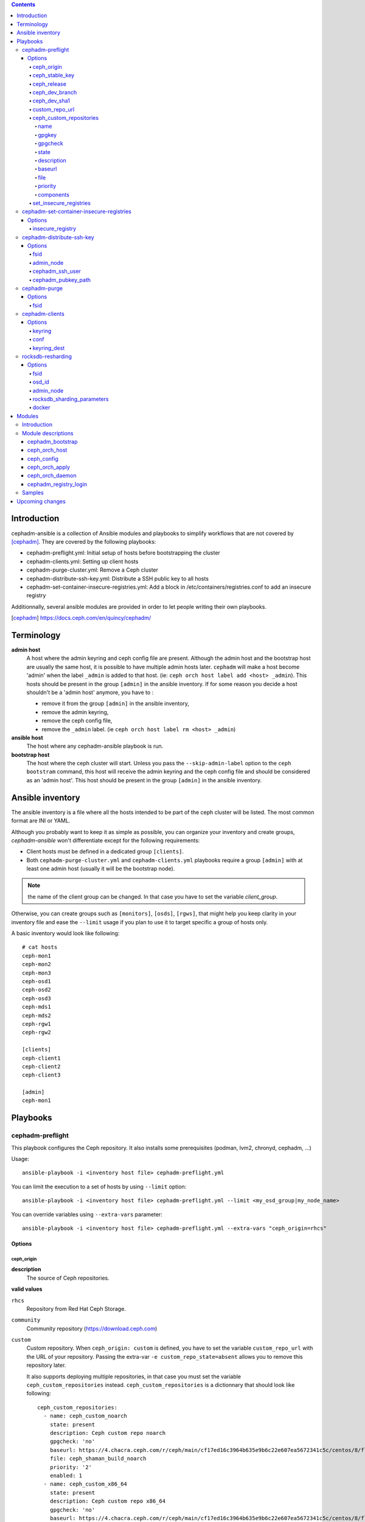 .. contents::

Introduction
------------

cephadm-ansible is a collection of Ansible modules and playbooks to simplify
workflows that are not covered by [cephadm]_. They are covered by the following playbooks:

* cephadm-preflight.yml: Initial setup of hosts before bootstrapping the cluster
* cephadm-clients.yml: Setting up client hosts
* cephadm-purge-cluster.yml: Remove a Ceph cluster
* cephadm-distribute-ssh-key.yml: Distribute a SSH public key to all hosts
* cephadm-set-container-insecure-registries.yml: Add a block in /etc/containers/registries.conf to add an insecure registry

Additionnally, several ansible modules are provided in order to let people writing their own playbooks.


.. [cephadm] https://docs.ceph.com/en/quincy/cephadm/

Terminology
-----------

**admin host**
  A host where the admin keyring and ceph config file are present. Although the admin host and the bootstrap host are usually the same host, it is possible to have multiple admin hosts later.
  ``cephadm`` will make a host become 'admin' when the label ``_admin`` is added to that host. (ie: ``ceph orch host label add <host> _admin``).
  This hosts should be present in the group ``[admin]`` in the ansible inventory.
  If for some reason you decide a host shouldn't be a 'admin host' anymore, you have to :

  * remove it from the group ``[admin]`` in the ansible inventory,
  * remove the admin keyring,
  * remove the ceph config file,
  * remove the ``_admin`` label. (ie ``ceph orch host label rm <host> _admin``)


**ansible host**
  The host where any cephadm-ansible playbook is run.

**bootstrap host**
  The host where the ceph cluster will start. Unless you pass the ``--skip-admin-label`` option to the ``ceph bootstram`` command, this host will receive the admin keyring and the ceph config file and should be considered as an 'admin host'.
  This host should be present in the group ``[admin]`` in the ansible inventory.


Ansible inventory
-----------------
The ansible inventory is a file where all the hosts intended to be part of the ceph cluster will be listed.
The most common format are INI or YAML.

Although you probably want to keep it as simple as possible, you can organize your inventory and create groups, `cephadm-ansible` won't differentiate except for the following requirements:

* Client hosts must be defined in a dedicated group ``[clients]``.
* Both ``cephadm-purge-cluster.yml`` and ``cephadm-clients.yml`` playbooks require a group ``[admin]`` with at least one admin host (usually it will be the bootstrap node).

.. note:: the name of the client group can be changed. In that case you have to set the variable `client_group`.

Otherwise, you can create groups such as ``[monitors]``, ``[osds]``, ``[rgws]``, that might help you keep clarity in your inventory file and ease the ``--limit`` usage if you plan to use it to target specific a group of hosts only.

A basic inventory would look like following::

   # cat hosts
   ceph-mon1
   ceph-mon2
   ceph-mon3
   ceph-osd1
   ceph-osd2
   ceph-osd3
   ceph-mds1
   ceph-mds2
   ceph-rgw1
   ceph-rgw2

   [clients]
   ceph-client1
   ceph-client2
   ceph-client3

   [admin]
   ceph-mon1


Playbooks
---------

cephadm-preflight
=================

This playbook configures the Ceph repository.
It also installs some prerequisites (podman, lvm2, chronyd, cephadm, ...)

Usage::

   ansible-playbook -i <inventory host file> cephadm-preflight.yml


You can limit the execution to a set of hosts by using ``--limit`` option::

   ansible-playbook -i <inventory host file> cephadm-preflight.yml --limit <my_osd_group|my_node_name>


You can override variables using ``--extra-vars`` parameter::


   ansible-playbook -i <inventory host file> cephadm-preflight.yml --extra-vars "ceph_origin=rhcs"



Options
+++++++

ceph_origin
~~~~~~~~~~~
**description**
  The source of Ceph repositories.


**valid values**

``rhcs``
  Repository from Red Hat Ceph Storage.
``community``
  Community repository (https://download.ceph.com)
``custom``
  Custom repository.
  When ``ceph_origin: custom`` is defined, you have to set the variable ``custom_repo_url`` with the URL of your repository.
  Passing the extra-var ``-e custom_repo_state=absent`` allows you to remove this repository later.

  It also supports deploying multiple repositories, in that case you must set the variable ``ceph_custom_repositories`` instead.
  ``ceph_custom_repositories`` is a dictionnary that should look like following::

    ceph_custom_repositories:
      - name: ceph_custom_noarch
        state: present
        description: Ceph custom repo noarch
        gpgcheck: 'no'
        baseurl: https://4.chacra.ceph.com/r/ceph/main/cf17ed16c3964b635e9b6c22e607ea5672341c5c/centos/8/flavors/default/noarch
        file: ceph_shaman_build_noarch
        priority: '2'
        enabled: 1
      - name: ceph_custom_x86_64
        state: present
        description: Ceph custom repo x86_64
        gpgcheck: 'no'
        baseurl: https://4.chacra.ceph.com/r/ceph/main/cf17ed16c3964b635e9b6c22e607ea5672341c5c/centos/8/flavors/default/x86_64
        file: ceph_shaman_build_x86_64
        priority: '2'
        enabled: 1

  Given that the definition is more complex, you might want to define it as a group_vars/host_vars rather than as an extra-var::

    $ cat group_vars/all
    ---
    ceph_custom_repositories:
      - name: ceph_custom_noarch
        state: present
        description: Ceph custom repo noarch
        gpgcheck: 'no'
        baseurl: https://4.chacra.ceph.com/r/ceph/main/cf17ed16c3964b635e9b6c22e607ea5672341c5c/centos/8/flavors/default/noarch
        file: ceph_shaman_build_noarch
        priority: '2'
        enabled: 1
      - name: ceph_custom_x86_64
        state: present
        description: Ceph custom repo x86_64
        gpgcheck: 'no'
        baseurl: https://4.chacra.ceph.com/r/ceph/main/cf17ed16c3964b635e9b6c22e607ea5672341c5c/centos/8/flavors/default/x86_64
        file: ceph_shaman_build_x86_64
        priority: '2'
        enabled: 1


``shaman``
  Devel repository.

**default**
  "community"

ceph_stable_key
~~~~~~~~~~~~~~~~
**description**
  URL to the gpg key.

**default**
  https://download.ceph.com/keys/release.asc

ceph_release
~~~~~~~~~~~~
**description**
  The release of Ceph.

**default**
  Corresponding Ceph release.

ceph_dev_branch
~~~~~~~~~~~~~~~
**description**
  The development branch to be used in shaman when `ceph_origin` is 'shaman'.

**default**
  "main"

ceph_dev_sha1
~~~~~~~~~~~~~
**description**
  The sha1 corresponding to the build to be used when `ceph_origin` is 'shaman'.

**default**
  "latest"

custom_repo_url
~~~~~~~~~~~~~~~
**description**
  The url of the repository when ``ceph_origin`` is 'custom'.
  Mutually exclusive with ``ceph_custom_repositories``.

ceph_custom_repositories
~~~~~~~~~~~~~~~~~~~~~~~~

This variable is a list.
Mutually exclusive with ``custom_repo_url``.
The following options can be specified for each element that represents a repository to be set up:

name
####
**description**
  The name of the repository.

gpgkey
######
**description**
  The url of the gpg key corresponding to the repository being set up.

gpgcheck
########
**description**
  Whether gpgcheck has to be performed.

state
#####
**description**
  Whether this repository has to be present or absent. (Default: present)

description
###########
**description**
  A short repository description

baseurl
#######
**description**
  The url of the repository pointing to the location where 'repodata' directory lives.

file
####
**description**
  The filename Ansible will use to write the repository file.

priority
########
**description**
  The priority of this repository.

components
##########
**description**
  This is a Debian OS-based family parameter only.
  The components of this ubuntu/debian repository.


Example::

  ceph_custom_repositories:
    - name: ceph_custom_noarch
      state: present
      description: Ceph custom repo noarch
      gpgcheck: 'no'
      baseurl: https://4.chacra.ceph.com/r/ceph/main/cf17ed16c3964b635e9b6c22e607ea5672341c5c/centos/8/flavors/default/noarch
      file: ceph_shaman_build_noarch
      priority: '2'
    - name: ceph_custom_x86_64
      state: present
      description: Ceph custom repo x86_64
      gpgcheck: 'no'
      baseurl: https://4.chacra.ceph.com/r/ceph/main/cf17ed16c3964b635e9b6c22e607ea5672341c5c/centos/8/flavors/default/x86_64
      file: ceph_shaman_build_x86_64
      priority: '2'

set_insecure_registries
~~~~~~~~~~~~~~~~~~~~~~~
**description**
  Whether ``cephadm-preflight.yml`` playbook will call ``cephadm-set-container-insecure-registries.yml`` to add an insecure registry in ``/etc/containers/registries.conf``.
  ``insecure_registry`` option must be passed (-e insecure_registry=<registry url>)

**default**
  false

cephadm-set-container-insecure-registries
=========================================

This playbook adds a block in ``/etc/containers/registries.conf`` in order to allow an insecure registry to be used.

Usage::

   ansible-playbook -i <inventory host file> cephadm-set-container-insecure-registries.yml -e insecure_registry=<registry url>



Options
+++++++

insecure_registry
~~~~~~~~~~~~~~~~~
**description**
  The address of the insecure registry to be added to ``/etc/containers/registries.conf``.

**default**
  No default.

cephadm-distribute-ssh-key
==========================

This playbook distributes an SSH public key over all hosts present in the inventory.
The key to be copied will be read from a file specified at the path defined in ``cephadm_pubkey_path`` **from the Ansible controller host**.
If ``cephadm_pubkey_path`` is unset, the playbook will assume it is supposed to get it from the command ``cephadm get-pub-key``.

Usage::

  ansible-playbook -i <inventory host file> cephadm-distribute-ssh-key.yml -e admin_node=ceph-node01 -e cephadm_pubkey_path=/home/cephadm/ceph.key

Options
+++++++

fsid
~~~~
**description**
  The fsid of the Ceph cluster.

admin_node
~~~~~~~~~~
**description**
  The name of a node with enough privileges to call `cephadm get-pub-key` command.
  (usually the bootstrap node).

cephadm_ssh_user
~~~~~~~~~~~~~~~~
**description**
  The ssh username on remote hosts that will be used by ``cephadm``.

cephadm_pubkey_path
~~~~~~~~~~~~~~~~~~~
**description**
  Full path name of the ssh public key file **on the ansible controller host**.



cephadm-purge
=============

This playbook purges a Ceph cluster managed with cephadm

You must define a group ``[admin]`` in your inventory with a node where
the admin keyring is present at ``/etc/ceph/ceph.client.admin.keyring``

Usage::

   ansible-playbook -i <inventory host file> cephadm-purge-cluster.yml -e fsid=<your fsid>

Options
+++++++

fsid
~~~~
**description**
  The fsid of the cluster.


cephadm-clients
===============

If you plan to deploy client nodes, you must define a group called "clients" in your inventory::

   $ cat hosts
   node1
   node2
   node3

   [clients]
   client1
   client2
   client3
   node123

This playbooks distribute keyring and conf files to a set of client hosts.

Usage::

   ansible-playbook -i <inventory host file> cephadm-clients.yml -e fsid=<cluster fsid> -e keyring=<path to the keyring>

Options
+++++++

keyring
~~~~~~~~
**description**
  The full path name of the keyring file on the host (which should be admin[0]) which holds the key for the client to use

conf
~~~~
**description**
  The full path name of the conf file on the (which should be admin[0]) host to use (undefined will trigger a minimal conf)

keyring_dest
~~~~~~~~~~~~
**description**
  The full path name of the destination where the keyring will be copied on the remote host. (default: /etc/ceph/ceph.keyring)


rocksdb-resharding
==================

This playbook reshards the rocksDB database for a given OSD.

Usage::

  ansible-playbook -i <inventory host file> rocksdb-resharding.yml -e osd_id=0 -e admin_node=ceph-mon0 -e rocksdb_sharding_parameters='m(3) p(3,0-12) O(3,0-13) L P'

Options
+++++++

fsid
~~~~
**description**
  The fsid of the Ceph cluster.

osd_id
~~~~~~
**description**
  The id of the OSD where you want to reshard its corresponding rocksdb database.

admin_node
~~~~~~~~~~
**description**
  The name of a node with enough privileges to stop/start daemons via `cephadm shell ceph orch daemon` command.
  (Usually the bootstrap node)

rocksdb_sharding_parameters
~~~~~~~~~~~~~~~~~~~~~~~~~~~
**description**
  The rocksdb sharding parameter to set. Default is 'm(3) p(3,0-12) O(3,0-13) L P'.

docker
~~~~~~
  A boolean to be set in order to tell the playbook cephadm uses ``docker`` instead of ``podman`` as container engine. Default is ``False``.


Modules
-------

Introduction
============

cephadm-ansible provides several modules to make it easier to write playbooks around cephadm/ceph orch.
The idea is to let you write your own playbooks, rather than providing a unique playbook that would try to cover anyone's use case.
This way you can have a solution that fits better with your needs.

At the moment only the most important tasks are supported.
This means that any operation not covered would have to be done either with either the ``command`` or ``shell`` Ansible tasks in your playbook.

Module descriptions
===================

cephadm_bootstrap
+++++++++++++++++

``mon_ip``
  Ceph monitor IP address.
``image``
  Ceph container image.
``docker``
  Use docker instead of podman.
``fsid``
  Ceph FSID.
``pull``
  Pull the Ceph container image.
``dashboard``
  Deploy the Ceph dashboard.
``dashboard_user``
  Ceph dashboard user.
``dashboard_password``
  Ceph dashboard password.
``monitoring``
  Deploy the monitoring stack.
``firewalld``
  Manage firewall rules with firewalld.
``allow_overwrite``
  allow overwrite of existing -output-* config/keyring/ssh files.
``registry_url``
  URL for custom registry.
``registry_username``
  Username for custom registry.
``registry_password``
  Password for custom registry.
``registry_json``
  JSON file with custom registry login info (URL, username, password).
``ssh_user``
  SSH user used for cephadm ssh to the hosts.
``ssh_config``
  SSH config file path for cephadm ssh client.
``allow_fqdn_hostname``
  Allow hostname that is fully-qualified.
``cluster_network``
  Subnet to use for cluster replication, recovery and heartbeats.


ceph_orch_host
++++++++++++++

``fsid``
  The fsid of the Ceph cluster to interact with.
``image``
  Ceph container image.
``name``
  name of the host to be added/removed/updated.
``address``
  address of the host, required when ``state`` is ``present``.
``set_admin_label``
  enforce '_admin' label on the host specified in 'name'.
``labels``
  list of labels to apply on the host.
``state``
  If set to 'present', it will ensure the host specified in 'name' will be present along with the labels specified in ``labels``.
  If set to 'absent', it will remove the host specified in 'name'.
  If set to 'drain', it will schedule to remove all daemons from the host specified in 'name'.


ceph_config
+++++++++++

``fsid``
  The fsid of the Ceph cluster to interact with.
``image``
  Ceph container image.
``action``
  Whether to get or set the parameter specified in 'option'.
``who``
  Which daemon the configuration should be set to.
``option``
  Name of the parameter to be set.
``value``
  Value of the parameter to set.

ceph_orch_apply
+++++++++++++++

``fsid``
  The fsid of the Ceph cluster to interact with.
``image``
  Ceph container image.
``spec``
  The service spec to apply.


ceph_orch_daemon
++++++++++++++++

``fsid``
  The fsid of the Ceph cluster to interact with.
``image``
  Ceph container image.
``state``
  The desired state of the service specified in 'name'.
  If 'started', it ensures the service is started.
  If 'stopped', it ensures the service is stopped.
  If 'restarted', it will restart the service.
``daemon_id``
  The id of the service.
``daemon_type``
  The type of the service.

cephadm_registry_login
++++++++++++++++++++++

``state``
  Whether the module should log in to the registry or log out.
``registry_url``
  The container registry to log in or log out.
``registry_username``
  The username to log in to the container registry.
``registry_password``
  The corresponding password to be used with ``registry_username``.

Samples
=======

This shows how the supported modules can be used in a playbook.
This doesn't cover the pre-requisites steps (preflight, ...) so it implies all requirements are satisfied (podman, lvm2,...).
It assumes your "bootstrap host" (or "admin host") can ssh to other hosts with root user without password.

Bootstrap and add some hosts::

   # cat hosts
   ceph-mon1 monitor_address=10.10.10.101 labels="['_admin', 'mon', 'mgr']"
   ceph-mon2 labels="['mon', 'mgr']"
   ceph-mon3 labels="['mon', 'mgr']"
   ceph-osd1 labels="['osd']"
   ceph-osd2 labels="['osd']"
   ceph-osd3 labels="['osd']"
   # cat site.yml
   ---
   - name: bootstrap the cluster
     hosts: ceph-mon1
     become: true
     gather_facts: false
     tasks:
       - name: login to quay.io registry
         cephadm_registry_login:
           state: login
           registry_url: quay.io
           registry_username: foo
           registry_password: b4r

       - name: bootstrap initial cluster
         cephadm_bootstrap:
           mon_ip: "{{ monitor_address }}"

   - name: add more hosts
     hosts: all
     become: true
     gather_facts: true
     tasks:
       - name: add hosts to the cluster
         ceph_orch_host:
           name: "{{ ansible_facts['hostname'] }}"
           address: "{{ ansible_facts['default_ipv4']['address'] }}"
           labels: "{{ labels }}"
         delegate_to: ceph-mon1

   - name: deploy osd service
     hosts: ceph-mon1
     become: true
     gather_facts: false
     tasks:
       - name: apply osd spec
         ceph_orch_apply:
         spec: |
            service_type: osd
            service_id: osd
              placement:
                host_pattern: '*'
                label: osd
            spec:
              data_devices:
                all: true

   - name: change osd_default_notify_timeout option
     hosts: ceph-mon1
     become: true
     gather_facts: false
     tasks:
       - name: decrease the value of osd_default_notify_timeout option
         ceph_config:
           action: set
           who: osd
           option: osd_default_notify_timeout
           value: 20


.. note:: You may have noticed that most of the time, the target node in the different plays in the playbook above is ``ceph-mon1``, which is the bootstrap node.

Upcoming changes
----------------

.. important:: The name of the project might change in the next release.

.. important:: In the next release, this project will be distributed as an Ansible collection.
